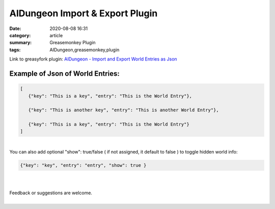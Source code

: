 AIDungeon Import & Export Plugin
######################################################

:date: 2020-08-08 16:31
:category: article
:summary: Greasemonkey Plugin
:tags: AIDungeon,greasemonkey,plugin

.. block-danger:: Warning:

  The script *might* overwrite existing entries (It really shouldn't but I haven't tested it enough,) use with caution.


Link to greasyfork plugin: `AIDungeon - Import and Export World Entries as Json <https://greasyfork.org/en/scripts/408237-aidungeon-import-and-export-world-entries-as-json>`_

Example of Json of World Entries:
=================================

.. code-block:: json

        [
           {"key": "This is a key", "entry": "This is the World Entry"},

           {"key": "This is another key", "entry": "This is another World Entry"},

           {"key": "This is a key", "entry": "This is the World Entry"}
        ]


|
| You can also add optional "show": true/false ( if not assigned, it default to false ) to toggle hidden world info:

.. code-block:: json

        {"key": "key", "entry": "entry", "show": true }

|

.. frame:: Note

  The scripts tries to emulate the user clicking on "Add World Info" button to fill the next entry, this gets slower and slower the more entries you have. This has something to do with AIDungeon itself, not the script.

|
| Feedback or suggestions are welcome.
|


